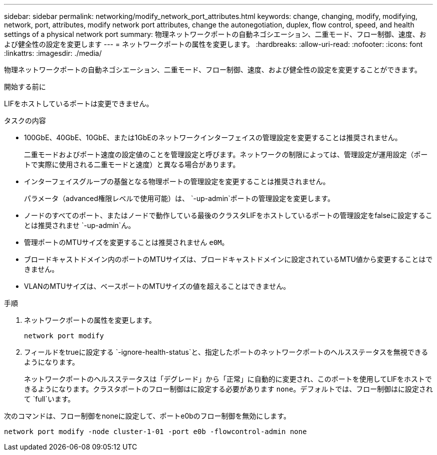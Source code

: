 ---
sidebar: sidebar 
permalink: networking/modify_network_port_attributes.html 
keywords: change, changing, modify, modifying, network, port, attributes, modify network port attributes, change the autonegotiation, duplex, flow control, speed, and health settings of a physical network port 
summary: 物理ネットワークポートの自動ネゴシエーション、二重モード、フロー制御、速度、および健全性の設定を変更します 
---
= ネットワークポートの属性を変更します。
:hardbreaks:
:allow-uri-read: 
:nofooter: 
:icons: font
:linkattrs: 
:imagesdir: ./media/


[role="lead"]
物理ネットワークポートの自動ネゴシエーション、二重モード、フロー制御、速度、および健全性の設定を変更することができます。

.開始する前に
LIFをホストしているポートは変更できません。

.タスクの内容
* 100GbE、40GbE、10GbE、または1GbEのネットワークインターフェイスの管理設定を変更することは推奨されません。
+
二重モードおよびポート速度の設定値のことを管理設定と呼びます。ネットワークの制限によっては、管理設定が運用設定（ポートで実際に使用される二重モードと速度）と異なる場合があります。

* インターフェイスグループの基盤となる物理ポートの管理設定を変更することは推奨されません。
+
パラメータ（advanced権限レベルで使用可能）は、 `-up-admin`ポートの管理設定を変更します。

* ノードのすべてのポート、またはノードで動作している最後のクラスタLIFをホストしているポートの管理設定をfalseに設定することは推奨されませ `-up-admin`ん。
* 管理ポートのMTUサイズを変更することは推奨されません `e0M`。
* ブロードキャストドメイン内のポートのMTUサイズは、ブロードキャストドメインに設定されているMTU値から変更することはできません。
* VLANのMTUサイズは、ベースポートのMTUサイズの値を超えることはできません。


.手順
. ネットワークポートの属性を変更します。
+
`network port modify`

. フィールドをtrueに設定する `-ignore-health-status`と、指定したポートのネットワークポートのヘルスステータスを無視できるようになります。
+
ネットワークポートのヘルスステータスは「デグレード」から「正常」に自動的に変更され、このポートを使用してLIFをホストできるようになります。クラスタポートのフロー制御はに設定する必要があります `none`。デフォルトでは、フロー制御はに設定されて `full`います。



次のコマンドは、フロー制御をnoneに設定して、ポートe0bのフロー制御を無効にします。

....
network port modify -node cluster-1-01 -port e0b -flowcontrol-admin none
....